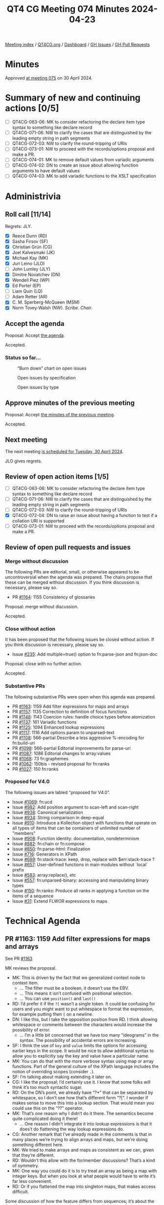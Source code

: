 :PROPERTIES:
:ID:       B1B170DB-F997-46D7-B52B-1D47B3E56755
:END:
#+title: QT4 CG Meeting 074 Minutes 2024-04-23
#+author: Norm Tovey-Walsh
#+filetags: :qt4cg:
#+options: html-style:nil h:6
#+html_head: <link rel="stylesheet" type="text/css" href="/meeting/css/htmlize.css"/>
#+html_head: <link rel="stylesheet" type="text/css" href="../../../css/style.css"/>
#+html_head: <link rel="shortcut icon" href="/img/QT4-64.png" />
#+html_head: <link rel="apple-touch-icon" sizes="64x64" href="/img/QT4-64.png" type="image/png" />
#+html_head: <link rel="apple-touch-icon" sizes="76x76" href="/img/QT4-76.png" type="image/png" />
#+html_head: <link rel="apple-touch-icon" sizes="120x120" href="/img/QT4-120.png" type="image/png" />
#+html_head: <link rel="apple-touch-icon" sizes="152x152" href="/img/QT4-152.png" type="image/png" />
#+options: author:nil email:nil creator:nil timestamp:nil
#+startup: showall

[[../][Meeting index]] / [[https://qt4cg.org][QT4CG.org]] / [[https://qt4cg.org/dashboard][Dashboard]] / [[https://github.com/qt4cg/qtspecs/issues][GH Issues]] / [[https://github.com/qt4cg/qtspecs/pulls][GH Pull Requests]]

* Minutes
:PROPERTIES:
:unnumbered: t
:CUSTOM_ID: minutes
:END:

Approved [[../2024/04-30.html][at meeting 075]] on 30 April 2024.

* Summary of new and continuing actions [0/5]
:PROPERTIES:
:unnumbered: t
:CUSTOM_ID: new-actions
:END:

+ [ ] QT4CG-063-06: MK to consider refactoring the declare item type syntax to something like declare record
+ [ ] QT4CG-071-06: NW to clarify the cases that are distinguished by the leading empty string in path segments
+ [ ] QT4CG-072-03: NW to clarify the round-tripping of URIs
+ [ ] QT4CG-073-01: NW to proceed with the records/options proposal and make a PR.
+ [ ] QT4CG-074-01: MK to remove default values from variadic arguments
+ [ ] QT4CG-074-02: DN to create an issue about allowing function arguments to have default values
+ [ ] QT4CG-074-03: MK to add variadic functions to the XSLT specification

* Administrivia
:PROPERTIES:
:CUSTOM_ID: administrivia
:END:

** Roll call [11/14]
:PROPERTIES:
:CUSTOM_ID: roll-call
:END:

Regrets: JLY.

+ [X] Reece Dunn (RD)
+ [X] Sasha Firsov (SF)
+ [X] Christian Grün (CG)
+ [X] Joel Kalvesmaki (JK)
+ [X] Michael Kay (MK)
+ [X] Juri Leino (JLO)
+ [ ] John Lumley (JLY)
+ [X] Dimitre Novatchev (DN)
+ [X] Wendell Piez (WP)
+ [X] Ed Porter (EP)
+ [ ] Liam Quin (LQ)
+ [ ] Adam Retter (AR)
+ [X] C. M. Sperberg-McQueen (MSM)
+ [X] Norm Tovey-Walsh (NW). /Scribe/. /Chair/.

** Accept the agenda
:PROPERTIES:
:CUSTOM_ID: agenda
:END:

Proposal: Accept [[../../agenda/2024/04-23.html][the agenda]].

Accepted.

*** Status so far…
:PROPERTIES:
:CUSTOM_ID: so-far
:END:

#+CAPTION: “Burn down” chart on open issues
#+NAME:   fig:open-issues
[[./issues-open-2024-04-23.png]]

#+CAPTION: Open issues by specification
#+NAME:   fig:open-issues-by-spec
[[./issues-by-spec-2024-04-23.png]]

#+CAPTION: Open issues by type
#+NAME:   fig:open-issues-by-type
[[./issues-by-type-2024-04-23.png]]

** Approve minutes of the previous meeting
:PROPERTIES:
:CUSTOM_ID: approve-minutes
:END:

Proposal: Accept [[../../minutes/2024/04-16.html][the minutes of the previous meeting]].

Accepted.

** Next meeting
:PROPERTIES:
:CUSTOM_ID: next-meeting
:END:

The next meeting [[../../agenda/2024/04-30.html][is scheduled for Tuesday, 30 April 2024]].

JLO gives regrets.

** Review of open action items [1/5]
:PROPERTIES:
:CUSTOM_ID: open-actions
:END:

+ [ ] QT4CG-063-06: MK to consider refactoring the declare item type syntax to something like declare record
+ [ ] QT4CG-071-06: NW to clarify the cases that are distinguished by the leading empty string in path segments
+ [ ] QT4CG-072-03: NW to clarify the round-tripping of URIs
+ [X] QT4CG-072-04: DN to raise an issue about having a function to test if a collation URI is supported
+ [ ] QT4CG-073-01: NW to proceed with the records/options proposal and make a PR.

** Review of open pull requests and issues
:PROPERTIES:
:CUSTOM_ID: open-pull-requests
:END:

*** Merge without discussion
:PROPERTIES:
:CUSTOM_ID: merge-without-discussion
:END:

The following PRs are editorial, small, or otherwise appeared to be
uncontroversial when the agenda was prepared. The chairs propose that
these can be merged without discussion. If you think discussion is
necessary, please say so.

+ PR [[https://qt4cg.org/dashboard/#pr-1164][#1164]]: 1155 Consistency of glossaries

Proposal: merge without discussion.

Accepted.

*** Close without action
:PROPERTIES:
:CUSTOM_ID: close-without-action
:END:

It has been proposed that the following issues be closed without action.
If you think discussion is necessary, please say so.

+ Issue [[https://github.com/qt4cg/qtspecs/issues/235][#235]]: Add multiple=true() option to fn:parse-json and fn:json-doc

Proposal: close with no further action.

Accepted.

*** Substantive PRs
:PROPERTIES:
:CUSTOM_ID: substantive
:END:

The following substantive PRs were open when this agenda was prepared.

+ PR [[https://qt4cg.org/dashboard/#pr-1163][#1163]]: 1159 Add filter expressions for maps and arrays
+ PR [[https://qt4cg.org/dashboard/#pr-1157][#1157]]: 1135 Correction to definition of focus functions
+ PR [[https://qt4cg.org/dashboard/#pr-1148][#1148]]: 1143 Coercion rules: handle choice types before atomization
+ PR [[https://qt4cg.org/dashboard/#pr-1137][#1137]]: 161 Variadic functions
+ PR [[https://qt4cg.org/dashboard/#pr-1125][#1125]]: 1094 Enhanced lookup expressions
+ PR [[https://qt4cg.org/dashboard/#pr-1117][#1117]]: 1116 Add options param to unparsed-text
+ PR [[https://qt4cg.org/dashboard/#pr-1108][#1108]]: 566-partial Describe a less aggressive %-encoding for fn:build-uri
+ PR [[https://qt4cg.org/dashboard/#pr-1098][#1098]]: 566-partial Editorial improvements for parse-uri
+ PR [[https://qt4cg.org/dashboard/#pr-1087][#1087]]: 1086 Editorial changes to array:values
+ PR [[https://qt4cg.org/dashboard/#pr-1068][#1068]]: 73 fn:graphemes
+ PR [[https://qt4cg.org/dashboard/#pr-1062][#1062]]: 150bis - revised proposal for fn:ranks
+ PR [[https://qt4cg.org/dashboard/#pr-1027][#1027]]: 150 fn:ranks

*** Proposed for V4.0
:PROPERTIES:
:CUSTOM_ID: proposed-40
:END:

The following issues are labled “proposed for V4.0”.

+ Issue [[https://github.com/qt4cg/qtspecs/issues/1069][#1069]]: fn:ucd
+ Issue [[https://github.com/qt4cg/qtspecs/issues/982][#982]]: Add position argument to scan-left and scan-right
+ Issue [[https://github.com/qt4cg/qtspecs/issues/938][#938]]: Canonical serialization
+ Issue [[https://github.com/qt4cg/qtspecs/issues/934][#934]]: String comparison in deep-equal
+ Issue [[https://github.com/qt4cg/qtspecs/issues/910][#910]]: Introduce a Kollection object with functions that operate on all types of items that can be containers of unlimited number of "members"
+ Issue [[https://github.com/qt4cg/qtspecs/issues/908][#908]]: Function identity: documentation, nondeterminism
+ Issue [[https://github.com/qt4cg/qtspecs/issues/882][#882]]: fn:chain or fn:compose
+ Issue [[https://github.com/qt4cg/qtspecs/issues/850][#850]]: fn:parse-html: Finalization
+ Issue [[https://github.com/qt4cg/qtspecs/issues/716][#716]]: Generators in XPath
+ Issue [[https://github.com/qt4cg/qtspecs/issues/689][#689]]: fn:stack-trace: keep, drop, replace with $err:stack-trace ?
+ Issue [[https://github.com/qt4cg/qtspecs/issues/657][#657]]: User-defined functions in main modules without `local` prefix
+ Issue [[https://github.com/qt4cg/qtspecs/issues/583][#583]]: array:replace(), etc
+ Issue [[https://github.com/qt4cg/qtspecs/issues/557][#557]]: fn:unparsed-binary: accessing and manipulating binary types
+ Issue [[https://github.com/qt4cg/qtspecs/issues/150][#150]]: fn:ranks: Produce all ranks in applying a function on the items of a sequence
+ Issue [[https://github.com/qt4cg/qtspecs/issues/31][#31]]: Extend FLWOR expressions to maps

* Technical Agenda
:PROPERTIES:
:CUSTOM_ID: technical-agenda
:END:

** PR #1163: 1159 Add filter expressions for maps and arrays
:PROPERTIES:
:CUSTOM_ID: pr-1163
:END:
See PR [[https://qt4cg.org/dashboard/#pr-1163][#1163]]

MK reviews the proposal.

+ MK: This is driven by the fact that we generalized context node to context item.
  + … The filter must be a boolean, it doesn’t use the EBV.
  + … This means it isn’t confused with positional selection.
  + … You can use ~position()~ and ~last()~
+ RD: I’d prefer it if the ~?[~ wasn’t a single token. It could be
  confusing for users and you might want to put whitespace to format
  the expression, for example putting then ~[~ on a newline.
+ DN: I like this, but I take the opposition position from RD. I think
  allowing whitespace or comments between the characters would increase
  the possibility of error.
  + … I’m a little bit concerned that we have too many “ideograms” in
    the syntax. The possibility of accidental errors are increasing.
+ SF: I think the use of ~key~ and ~value~ limits the options for
  accessing earlier keys in the scope. It would be nice to allow
  additional syntax to allow you to explicitly say the key and value have a
  particular name.
+ MK: You can do that with the more verbose syntax using map or array
  functions. Part of the general culture of the XPath language
  includes the notion of overriding scopes (consider ~.~).
+ SF: I’m talking about making extending it later on.
+ CG: I like the proposal; I’d certainly use it. I know that some
  folks will think it’s too much syntactic sugar.
+ RD: On the DN’s point, we already have “?*” that can be separated by
  whitespace, so I don’t see how that’s different form “?[“. I wonder
  if makes sense to move this into a lookup section. That would mean
  you could use this on the “??” operator.
+ MK: That’s one reason why I didn’t do it there. The semantics become
  quite complicated doing it there!
  + … One reason I didn’t integrate it into lookup expressions is that
    it does’t do flattening the way lookup expressions do.
+ CG: Another remark that I’ve already made in the comments is that in
  many places we’re trying to align arrays and maps, but we’re doing
  something different here. 
+ MK: We tried to make arrays and maps as consistent as we can, given
  that they’re different.
+ RD: Wouldn’t this allow with the for/member discussions? That’s a kind of symmetry.
+ MK: One way you could do it is to try treat an array as being a map
  with integer keys. But when you look at what people would have to
  write it’s far less convenient.
+ RD: Or if you flattened the map into singleton maps, that makes access difficult.

Some discussion of how the feature differs from sequences; it’s about
the fact that arrays can have items that don’t have single items in them.

Straw poll: “?[“ as a single token or two tokens?

Single token: 4
Two tokens: 2

I think single tokens wins.

Proposal: accept the PR.

Accepted.

** PR #1157: 1135 Correction to definition of focus functions
:PROPERTIES:
:CUSTOM_ID: pr-1157
:END:
See PR [[https://qt4cg.org/dashboard/#pr-1157][#1157]]

+ MK: This is relatively minor.
  + … This fixes the bug with narrative prose.

Proposal: accept the PR.

Accepted.

** PR #1148: 1143 Coercion rules: handle choice types before atomization
:PROPERTIES:
:CUSTOM_ID: pr-1148
:END:
See PR [[https://qt4cg.org/dashboard/#pr-1148][#1148]]

Not ready for review. Something has gone wrong in the editing.

** PR #1137: 161 Variadic functions
:PROPERTIES:
:CUSTOM_ID: pr-1137
:END:
See PR [[https://qt4cg.org/dashboard/#pr-1137][#1137]]

+ MK: This proposal takes a mininalist approach. It generalizes what
  the ~concat~ function does and applies them to other functions. A
  lot of the discussion in the issue was about more comprehensive
  options. This just fixes the fact that ~concat~ stands out like a
  sore thumb.
  + … Having said all that, there’s an issue with ~concat~ in
    backwards compatibility mode that I couldn’t sort out in a fully
    general way!
+ MK: It changes ~concat~ to be one of these variadic functions, but
  most of the technical changes are in the expressions.
+ MK: I’ve reorganized the static context section a bit.
  + … Function declarations can now be declared to be ~variadic~

MK reviews the description in 4.3 Variadic functions

+ DN: Not directly related, but I understand that function items can’t
  be variadic. But in our current specification, do we allow arguments
  of function items to have default values?
+ MK: No. I think that’s fairly orthogonal. We could potentially do that.
+ MSM: I’m confused by MK’s answer to that question. I seem to
  remember a proposal that provided for that.
+ MK: That’s only on static function calls, not dynamic ones.
+ RD: Did you talk about default values? I see that ~concat~ uses it.

Some discussion of what happens when you call a variadic function that
has a default that isn’t the empty sequence.

+ MK: If the default wasn’t an empty sequence, there’d be some
  confusion there. If the occurrence is ~*~, we could insist that it
  be the empty sequence.
+ DN: I was going to say that it seems logical not to allow defaults
  for variadic arguments. That would eliminate the problem.
+ RD: 👍

ACTION: QT4CG-074-01: MK to remove default values from variadic arguments

ACTION: QT4CG-074-02: DN to create an issue about allowing function arguments to have default values

ACTION: QT4CG-074-03: MK to add variadic functions to the XSLT specification

** PR #1125: 1094 Enhanced lookup expressions
:PROPERTIES:
:CUSTOM_ID: pr-1125
:END:
See PR [[https://qt4cg.org/dashboard/#pr-1125][#1125]]

+ MK: This PR is attempting to address the problem of flattening.
  + … It extends the syntax of lookup expressions to add a modifier
    before the key specifier. It specifies pairs, keys, values, or
    items. Items gives the current behavior and that’s the default.
  + … This PR also adds the type qualifier. It solves the previous
    issue related to ambiguity around “?” by putting the sequence type
    in parenthesis.
  + … The type qualifier returns only items that match the specified type.

MK reviews examples from the specification.

+ MK: This is very symmetric between arrays and maps.
+ RD: With the type specifier syntax, do we want to align the keyword
  with the item type declaration?
+ MK: It’s a sequence type not an item type.

Some discussion of item type versus sequence type.

+ DN: It seems that using ~pairs~ or ~keys~ for arrays is not very
  useful. Also, for maps, using ~pairs~ is the natural approach. Maybe
  the list of modifiers can be shortened?
+ MK: You could call it ~values~ for arrays and ~pairs~ for maps.
+ DN: Pairs on an array gives a very artificial view of an array.
+ MK: In many ways, it’s driven by orthogonality: apply all the
  features for all the data types.
+ CG: I think orthogonality is a good thing here. Once we align the
  function sets with maps and arrays, we may get even more synergy.
+ RD: The values and keys accessors are available in other languages. 
+ DN: I heard what was said about orthogonality. Maybe I agree.
  Probably it would be more precise to say ~members~ rather than
  ~pairs~. We already talk about members in other places.
+ MK: Yes. We don’t have “members” for maps, we have “entries”.
  There’s a question about whether we could introduce better
  terminology.
+ DN: I wouldn’t object to renaming “entries” to “members” for maps.
+ MK: Or just “entries”.
+ DN: For arrays, I’m not so sure.
+ MK: It would effect a lot of function naming.
+ JK: I support values as it stands. It’s a nice complement to pairs
  and keys. I think many programmers will find that familiar. I also
  like pairs because it’s not tied to either maps or arrays.
+ SF: Usually “members” is associated with object-oriented
  programming, so I think other names are more suitable.
+ DN: I don’t think members are confusing in this case.

Proposal: accept this PR

Accepted.

* Any other business
:PROPERTIES:
:CUSTOM_ID: any-other-business
:END:

Who’s planning to be in Prague? MK, JLO, EP, SF, NW. 

* Adjourned
:PROPERTIES:
:CUSTOM_ID: adjourned
:END:
